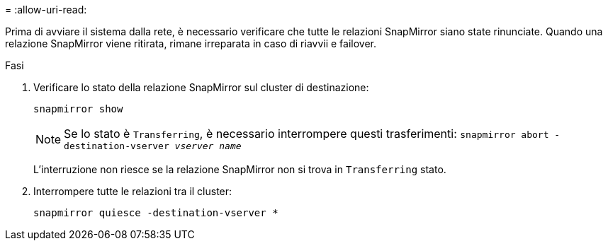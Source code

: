 = 
:allow-uri-read: 


Prima di avviare il sistema dalla rete, è necessario verificare che tutte le relazioni SnapMirror siano state rinunciate. Quando una relazione SnapMirror viene ritirata, rimane irreparata in caso di riavvii e failover.

.Fasi
. Verificare lo stato della relazione SnapMirror sul cluster di destinazione:
+
`snapmirror show`

+

NOTE: Se lo stato è `Transferring`, è necessario interrompere questi trasferimenti:
`snapmirror abort -destination-vserver _vserver name_`

+
L'interruzione non riesce se la relazione SnapMirror non si trova in `Transferring` stato.

. Interrompere tutte le relazioni tra il cluster:
+
`snapmirror quiesce -destination-vserver *`


